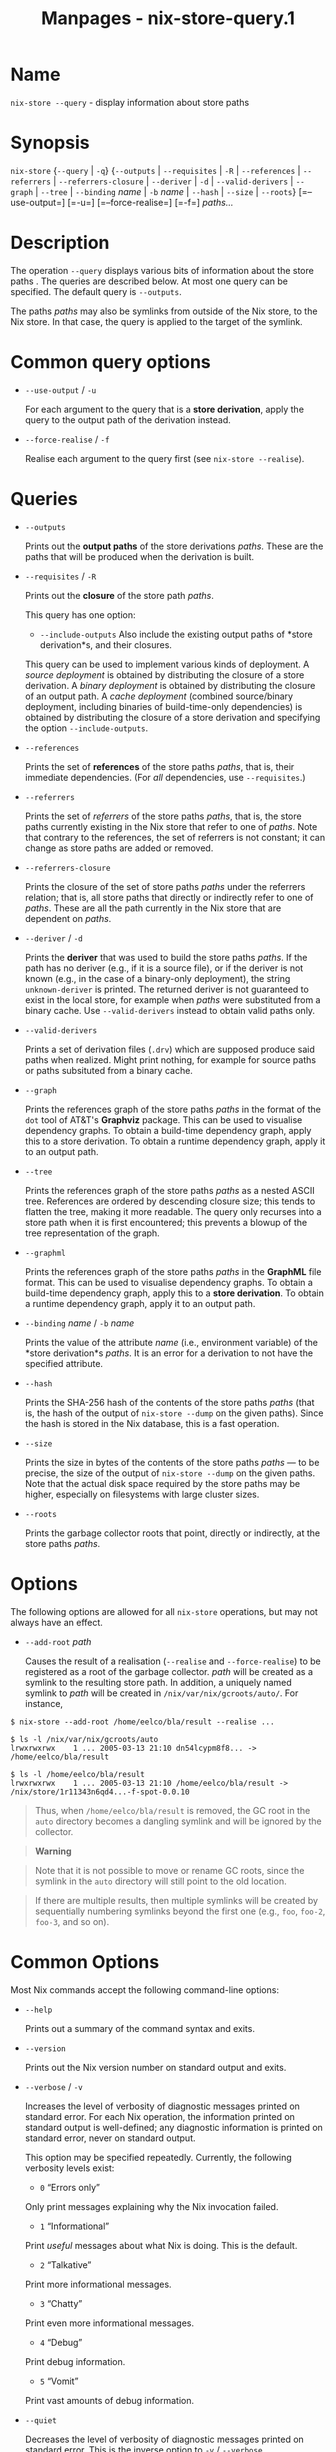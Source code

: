 #+TITLE: Manpages - nix-store-query.1
* Name
=nix-store --query= - display information about store paths

* Synopsis
=nix-store= {=--query= | =-q=} {=--outputs= | =--requisites= | =-R= |
=--references= | =--referrers= | =--referrers-closure= | =--deriver= |
=-d= | =--valid-derivers= | =--graph= | =--tree= | =--binding= /name/ |
=-b= /name/ | =--hash= | =--size= | =--roots=} [=--use-output=] [=-u=]
[=--force-realise=] [=-f=] /paths.../

* Description
The operation =--query= displays various bits of information about the
store paths . The queries are described below. At most one query can be
specified. The default query is =--outputs=.

The paths /paths/ may also be symlinks from outside of the Nix store, to
the Nix store. In that case, the query is applied to the target of the
symlink.

* Common query options
- =--use-output= / =-u=

  For each argument to the query that is a *store derivation*, apply the
  query to the output path of the derivation instead.

- =--force-realise= / =-f=

  Realise each argument to the query first (see =nix-store --realise=).

* Queries
- =--outputs=

  Prints out the *output paths* of the store derivations /paths/. These
  are the paths that will be produced when the derivation is built.

- =--requisites= / =-R=

  Prints out the *closure* of the store path /paths/.

  This query has one option:

  - =--include-outputs= Also include the existing output paths of *store
    derivation*s, and their closures.

  This query can be used to implement various kinds of deployment. A
  /source deployment/ is obtained by distributing the closure of a store
  derivation. A /binary deployment/ is obtained by distributing the
  closure of an output path. A /cache deployment/ (combined
  source/binary deployment, including binaries of build-time-only
  dependencies) is obtained by distributing the closure of a store
  derivation and specifying the option =--include-outputs=.

- =--references=

  Prints the set of *references* of the store paths /paths/, that is,
  their immediate dependencies. (For /all/ dependencies, use
  =--requisites=.)

- =--referrers=

  Prints the set of /referrers/ of the store paths /paths/, that is, the
  store paths currently existing in the Nix store that refer to one of
  /paths/. Note that contrary to the references, the set of referrers is
  not constant; it can change as store paths are added or removed.

- =--referrers-closure=

  Prints the closure of the set of store paths /paths/ under the
  referrers relation; that is, all store paths that directly or
  indirectly refer to one of /paths/. These are all the path currently
  in the Nix store that are dependent on /paths/.

- =--deriver= / =-d=

  Prints the *deriver* that was used to build the store paths /paths/.
  If the path has no deriver (e.g., if it is a source file), or if the
  deriver is not known (e.g., in the case of a binary-only deployment),
  the string =unknown-deriver= is printed. The returned deriver is not
  guaranteed to exist in the local store, for example when /paths/ were
  substituted from a binary cache. Use =--valid-derivers= instead to
  obtain valid paths only.

- =--valid-derivers=

  Prints a set of derivation files (=.drv=) which are supposed produce
  said paths when realized. Might print nothing, for example for source
  paths or paths subsituted from a binary cache.

- =--graph=

  Prints the references graph of the store paths /paths/ in the format
  of the =dot= tool of AT&T's *Graphviz* package. This can be used to
  visualise dependency graphs. To obtain a build-time dependency graph,
  apply this to a store derivation. To obtain a runtime dependency
  graph, apply it to an output path.

- =--tree=

  Prints the references graph of the store paths /paths/ as a nested
  ASCII tree. References are ordered by descending closure size; this
  tends to flatten the tree, making it more readable. The query only
  recurses into a store path when it is first encountered; this prevents
  a blowup of the tree representation of the graph.

- =--graphml=

  Prints the references graph of the store paths /paths/ in the
  *GraphML* file format. This can be used to visualise dependency
  graphs. To obtain a build-time dependency graph, apply this to a
  *store derivation*. To obtain a runtime dependency graph, apply it to
  an output path.

- =--binding= /name/ / =-b= /name/

  Prints the value of the attribute /name/ (i.e., environment variable)
  of the *store derivation*s /paths/. It is an error for a derivation to
  not have the specified attribute.

- =--hash=

  Prints the SHA-256 hash of the contents of the store paths /paths/
  (that is, the hash of the output of =nix-store --dump= on the given
  paths). Since the hash is stored in the Nix database, this is a fast
  operation.

- =--size=

  Prints the size in bytes of the contents of the store paths /paths/
  --- to be precise, the size of the output of =nix-store --dump= on the
  given paths. Note that the actual disk space required by the store
  paths may be higher, especially on filesystems with large cluster
  sizes.

- =--roots=

  Prints the garbage collector roots that point, directly or indirectly,
  at the store paths /paths/.

* Options
The following options are allowed for all =nix-store= operations, but
may not always have an effect.

- =--add-root= /path/

  Causes the result of a realisation (=--realise= and =--force-realise=)
  to be registered as a root of the garbage collector. /path/ will be
  created as a symlink to the resulting store path. In addition, a
  uniquely named symlink to /path/ will be created in
  =/nix/var/nix/gcroots/auto/=. For instance,

#+begin_example
$ nix-store --add-root /home/eelco/bla/result --realise ...

$ ls -l /nix/var/nix/gcroots/auto
lrwxrwxrwx    1 ... 2005-03-13 21:10 dn54lcypm8f8... -> /home/eelco/bla/result

$ ls -l /home/eelco/bla/result
lrwxrwxrwx    1 ... 2005-03-13 21:10 /home/eelco/bla/result -> /nix/store/1r11343n6qd4...-f-spot-0.0.10
#+end_example

#+begin_quote
Thus, when =/home/eelco/bla/result= is removed, the GC root in the
=auto= directory becomes a dangling symlink and will be ignored by the
collector.

#+end_quote

#+begin_quote

#+begin_quote
*Warning*

#+end_quote

#+begin_quote
Note that it is not possible to move or rename GC roots, since the
symlink in the =auto= directory will still point to the old location.

#+end_quote

#+end_quote

#+begin_quote
If there are multiple results, then multiple symlinks will be created by
sequentially numbering symlinks beyond the first one (e.g., =foo=,
=foo-2=, =foo-3=, and so on).

#+end_quote

* Common Options
Most Nix commands accept the following command-line options:

- =--help=

  Prints out a summary of the command syntax and exits.

- =--version=

  Prints out the Nix version number on standard output and exits.

- =--verbose= / =-v=

  Increases the level of verbosity of diagnostic messages printed on
  standard error. For each Nix operation, the information printed on
  standard output is well-defined; any diagnostic information is printed
  on standard error, never on standard output.

  This option may be specified repeatedly. Currently, the following
  verbosity levels exist:

  - =0= “Errors only”

  Only print messages explaining why the Nix invocation failed.

  - =1= “Informational”

  Print /useful/ messages about what Nix is doing. This is the default.

  - =2= “Talkative”

  Print more informational messages.

  - =3= “Chatty”

  Print even more informational messages.

  - =4= “Debug”

  Print debug information.

  - =5= “Vomit”

  Print vast amounts of debug information.

- =--quiet=

  Decreases the level of verbosity of diagnostic messages printed on
  standard error. This is the inverse option to =-v= / =--verbose=.

  This option may be specified repeatedly. See the previous verbosity
  levels list.

- =--log-format= /format/

  This option can be used to change the output of the log format, with
  /format/ being one of:

  - =raw=

  This is the raw format, as outputted by nix-build.

  - =internal-json=

  Outputs the logs in a structured manner.

  #+begin_quote
  *Warning*

  #+end_quote

  #+begin_quote
  While the schema itself is relatively stable, the format of the
  error-messages (namely of the =msg=-field) can change between
  releases.

  #+end_quote

  - =bar=

  Only display a progress bar during the builds.

  - =bar-with-logs=

  Display the raw logs, with the progress bar at the bottom.

- =--no-build-output= / =-Q=

  By default, output written by builders to standard output and standard
  error is echoed to the Nix command's standard error. This option
  suppresses this behaviour. Note that the builder's standard output and
  error are always written to a log file in =prefix/nix/var/log/nix=.

- =--max-jobs= / =-j= /number/

  Sets the maximum number of build jobs that Nix will perform in
  parallel to the specified number. Specify =auto= to use the number of
  CPUs in the system. The default is specified by the =max-jobs=
  configuration setting, which itself defaults to =1=. A higher value is
  useful on SMP systems or to exploit I/O latency.

  Setting it to =0= disallows building on the local machine, which is
  useful when you want builds to happen only on remote builders.

- =--cores=

  Sets the value of the =NIX_BUILD_CORES= environment variable in the
  invocation of builders. Builders can use this variable at their
  discretion to control the maximum amount of parallelism. For instance,
  in Nixpkgs, if the derivation attribute =enableParallelBuilding= is
  set to =true=, the builder passes the =-jN= flag to GNU Make. It
  defaults to the value of the =cores= configuration setting, if set, or
  =1= otherwise. The value =0= means that the builder should use all
  available CPU cores in the system.

- =--max-silent-time=

  Sets the maximum number of seconds that a builder can go without
  producing any data on standard output or standard error. The default
  is specified by the =max-silent-time= configuration setting. =0= means
  no time-out.

- =--timeout=

  Sets the maximum number of seconds that a builder can run. The default
  is specified by the =timeout= configuration setting. =0= means no
  timeout.

- =--keep-going= / =-k=

  Keep going in case of failed builds, to the greatest extent possible.
  That is, if building an input of some derivation fails, Nix will still
  build the other inputs, but not the derivation itself. Without this
  option, Nix stops if any build fails (except for builds of
  substitutes), possibly killing builds in progress (in case of parallel
  or distributed builds).

- =--keep-failed= / =-K=

  Specifies that in case of a build failure, the temporary directory
  (usually in =/tmp=) in which the build takes place should not be
  deleted. The path of the build directory is printed as an
  informational message.

- =--fallback=

  Whenever Nix attempts to build a derivation for which substitutes are
  known for each output path, but realising the output paths through the
  substitutes fails, fall back on building the derivation.

  The most common scenario in which this is useful is when we have
  registered substitutes in order to perform binary distribution from,
  say, a network repository. If the repository is down, the realisation
  of the derivation will fail. When this option is specified, Nix will
  build the derivation instead. Thus, installation from binaries falls
  back on installation from source. This option is not the default since
  it is generally not desirable for a transient failure in obtaining the
  substitutes to lead to a full build from source (with the related
  consumption of resources).

- =--readonly-mode=

  When this option is used, no attempt is made to open the Nix database.
  Most Nix operations do need database access, so those operations will
  fail.

- =--arg= /name/ /value/

  This option is accepted by =nix-env=, =nix-instantiate=, =nix-shell=
  and =nix-build=. When evaluating Nix expressions, the expression
  evaluator will automatically try to call functions that it encounters.
  It can automatically call functions for which every argument has a
  *default value* (e.g., ={ argName ?  defaultValue }: ...=).

  With =--arg=, you can also call functions that have arguments without
  a default value (or override a default value). That is, if the
  evaluator encounters a function with an argument named /name/, it will
  call it with value /value/.

  For instance, the top-level =default.nix= in Nixpkgs is actually a
  function:

#+begin_example
{ # The system (e.g., `i686-linux') for which to build the packages.
system ? builtins.currentSystem
...
}: ...
#+end_example

#+begin_quote
So if you call this Nix expression (e.g., when you do
=nix-env --install --attr pkgname=), the function will be called
automatically using the value =builtins.currentSystem= for the =system=
argument. You can override this using =--arg=, e.g.,
=nix-env --install --attr pkgname --arg system \"i686-freebsd\"=. (Note
that since the argument is a Nix string literal, you have to escape the
quotes.)

#+end_quote

- =--argstr= /name/ /value/

  This option is like =--arg=, only the value is not a Nix expression
  but a string. So instead of =--arg system \"i686-linux\"= (the outer
  quotes are to keep the shell happy) you can say
  =--argstr system i686-linux=.

- =--attr= / =-A= /attrPath/

  Select an attribute from the top-level Nix expression being evaluated.
  (=nix-env=, =nix-instantiate=, =nix-build= and =nix-shell= only.) The
  /attribute path/ /attrPath/ is a sequence of attribute names separated
  by dots. For instance, given a top-level Nix expression /e/, the
  attribute path =xorg.xorgserver= would cause the expression
  =e.xorg.xorgserver= to be used. See =nix-env --install= for some
  concrete examples.

  In addition to attribute names, you can also specify array indices.
  For instance, the attribute path =foo.3.bar= selects the =bar=
  attribute of the fourth element of the array in the =foo= attribute of
  the top-level expression.

- =--expr= / =-E=

  Interpret the command line arguments as a list of Nix expressions to
  be parsed and evaluated, rather than as a list of file names of Nix
  expressions. (=nix-instantiate=, =nix-build= and =nix-shell= only.)

  For =nix-shell=, this option is commonly used to give you a shell in
  which you can build the packages returned by the expression. If you
  want to get a shell which contain the /built/ packages ready for use,
  give your expression to the =nix-shell --packages= convenience flag
  instead.

- =-I= / =--include= /path/

  Add an entry to the list of search paths used to resolve *lookup
  paths*. This option may be given multiple times.

  Paths added through =-I= take precedence over the =nix-path=
  configuration setting and the =NIX_PATH= environment variable.

- =--option= /name/ /value/

  Set the Nix configuration option /name/ to /value/. This overrides
  settings in the Nix configuration file (see nix.conf5).

- =--repair=

  Fix corrupted or missing store paths by redownloading or rebuilding
  them. Note that this is slow because it requires computing a
  cryptographic hash of the contents of every path in the closure of the
  build. Also note the warning under =nix-store --repair-path=.

  *Note*

  See =man nix.conf= for overriding configuration settings with command
  line flags.

* Common Environment Variables
Most Nix commands interpret the following environment variables:

- =IN_NIX_SHELL=

  Indicator that tells if the current environment was set up by
  =nix-shell=. It can have the values =pure= or =impure=.

- =NIX_PATH=

  A colon-separated list of search path entries used to resolve *lookup
  paths*.

  This environment variable overrides the value of the =nix-path=
  configuration setting.

  It can be extended using the =-I= option.

  #+begin_quote
  *Example*

  #+end_quote

  #+begin_example
  $ export NIX_PATH=`/home/eelco/Dev:nixos-config=/etc/nixos
  #+end_example

  If =NIX_PATH= is set to an empty string, resolving search paths will
  always fail.

  #+begin_quote
  *Example*

  #+end_quote

  #+begin_example
  $ NIX_PATH= nix-instantiate --eval '<nixpkgs>'
  error: file 'nixpkgs' was not found in the Nix search path (add it using $NIX_PATH or -I)
  #+end_example

- =NIX_IGNORE_SYMLINK_STORE=

  Normally, the Nix store directory (typically =/nix/store=) is not
  allowed to contain any symlink components. This is to prevent “impure”
  builds. Builders sometimes “canonicalise” paths by resolving all
  symlink components. Thus, builds on different machines (with
  =/nix/store= resolving to different locations) could yield different
  results. This is generally not a problem, except when builds are
  deployed to machines where =/nix/store= resolves differently. If you
  are sure that you're not going to do that, you can set
  =NIX_IGNORE_SYMLINK_STORE= to =1=.

  Note that if you're symlinking the Nix store so that you can put it on
  another file system than the root file system, on Linux you're better
  off using =bind= mount points, e.g.,

#+begin_example
$ mkdir /nix
$ mount -o bind /mnt/otherdisk/nix /nix
#+end_example

#+begin_quote
Consult the mount 8 manual page for details.

#+end_quote

- =NIX_STORE_DIR=

  Overrides the location of the Nix store (default =prefix/store=).

- =NIX_DATA_DIR=

  Overrides the location of the Nix static data directory (default
  =prefix/share=).

- =NIX_LOG_DIR=

  Overrides the location of the Nix log directory (default
  =prefix/var/log/nix=).

- =NIX_STATE_DIR=

  Overrides the location of the Nix state directory (default
  =prefix/var/nix=).

- =NIX_CONF_DIR=

  Overrides the location of the system Nix configuration directory
  (default =prefix/etc/nix=).

- =NIX_CONFIG=

  Applies settings from Nix configuration from the environment. The
  content is treated as if it was read from a Nix configuration file.
  Settings are separated by the newline character.

- =NIX_USER_CONF_FILES=

  Overrides the location of the Nix user configuration files to load
  from.

  The default are the locations according to the *XDG Base Directory
  Specification*. See the *XDG Base Directories* sub-section for
  details.

  The variable is treated as a list separated by the =:= token.

- =TMPDIR=

  Use the specified directory to store temporary files. In particular,
  this includes temporary build directories; these can take up
  substantial amounts of disk space. The default is =/tmp=.

- =NIX_REMOTE=

  This variable should be set to =daemon= if you want to use the Nix
  daemon to execute Nix operations. This is necessary in *multi-user*
  Nix installations. If the Nix daemon's Unix socket is at some
  non-standard path, this variable should be set to
  =unix://path/to/socket=. Otherwise, it should be left unset.

- =NIX_SHOW_STATS=

  If set to =1=, Nix will print some evaluation statistics, such as the
  number of values allocated.

- =NIX_COUNT_CALLS=

  If set to =1=, Nix will print how often functions were called during
  Nix expression evaluation. This is useful for profiling your Nix
  expressions.

- =GC_INITIAL_HEAP_SIZE=

  If Nix has been configured to use the Boehm garbage collector, this
  variable sets the initial size of the heap in bytes. It defaults to
  384 MiB. Setting it to a low value reduces memory consumption, but
  will increase runtime due to the overhead of garbage collection.

** XDG Base Directories
Nix follows the *XDG Base Directory Specification*.

For backwards compatibility, Nix commands will follow the standard only
when =use-xdg-base-directories= is enabled. *New Nix commands*
(experimental) conform to the standard by default.

The following environment variables are used to determine locations of
various state and configuration files:

- [=XDG_CONFIG_HOME=]{#env-XDG/CONFIG/HOME} (default =~/.config=)

- [=XDG_STATE_HOME=]{#env-XDG/STATE/HOME} (default =~/.local/state=)

- [=XDG_CACHE_HOME=]{#env-XDG/CACHE/HOME} (default =~/.cache=)

* Examples
Print the closure (runtime dependencies) of the =svn= program in the
current user environment:

#+begin_example
$ nix-store --query --requisites $(which svn)
/nix/store/5mbglq5ldqld8sj57273aljwkfvj22mc-subversion-1.1.4
/nix/store/9lz9yc6zgmc0vlqmn2ipcpkjlmbi51vv-glibc-2.3.4
...
#+end_example

Print the build-time dependencies of =svn=:

#+begin_example
$ nix-store --query --requisites $(nix-store --query --deriver $(which svn))
/nix/store/02iizgn86m42q905rddvg4ja975bk2i4-grep-2.5.1.tar.bz2.drv
/nix/store/07a2bzxmzwz5hp58nf03pahrv2ygwgs3-gcc-wrapper.sh
/nix/store/0ma7c9wsbaxahwwl04gbw3fcd806ski4-glibc-2.3.4.drv
... lots of other paths ...
#+end_example

The difference with the previous example is that we ask the closure of
the derivation (=-qd=), not the closure of the output path that contains
=svn=.

Show the build-time dependencies as a tree:

#+begin_example
$ nix-store --query --tree $(nix-store --query --deriver $(which svn))
/nix/store/7i5082kfb6yjbqdbiwdhhza0am2xvh6c-subversion-1.1.4.drv
+---/nix/store/d8afh10z72n8l1cr5w42366abiblgn54-builder.sh
+---/nix/store/fmzxmpjx2lh849ph0l36snfj9zdibw67-bash-3.0.drv
|   +---/nix/store/570hmhmx3v57605cqg9yfvvyh0nnb8k8-bash
|   +---/nix/store/p3srsbd8dx44v2pg6nbnszab5mcwx03v-builder.sh
...
#+end_example

Show all paths that depend on the same OpenSSL library as =svn=:

#+begin_example
$ nix-store --query --referrers $(nix-store --query --binding openssl $(nix-store --query --deriver $(which svn)))
/nix/store/23ny9l9wixx21632y2wi4p585qhva1q8-sylpheed-1.0.0
/nix/store/5mbglq5ldqld8sj57273aljwkfvj22mc-subversion-1.1.4
/nix/store/dpmvp969yhdqs7lm2r1a3gng7pyq6vy4-subversion-1.1.3
/nix/store/l51240xqsgg8a7yrbqdx1rfzyv6l26fx-lynx-2.8.5
#+end_example

Show all paths that directly or indirectly depend on the Glibc (C
library) used by =svn=:

#+begin_example
$ nix-store --query --referrers-closure $(ldd $(which svn) | grep /libc.so | awk '{print $3}')
/nix/store/034a6h4vpz9kds5r6kzb9lhh81mscw43-libgnomeprintui-2.8.2
/nix/store/15l3yi0d45prm7a82pcrknxdh6nzmxza-gawk-3.1.4
...
#+end_example

Note that =ldd= is a command that prints out the dynamic libraries used
by an ELF executable.

Make a picture of the runtime dependency graph of the current user
environment:

#+begin_example
$ nix-store --query --graph ~/.nix-profile | dot -Tps > graph.ps
$ gv graph.ps
#+end_example

Show every garbage collector root that points to a store path that
depends on =svn=:

#+begin_example
$ nix-store --query --roots $(which svn)
/nix/var/nix/profiles/default-81-link
/nix/var/nix/profiles/default-82-link
/home/eelco/.local/state/nix/profiles/profile-97-link
#+end_example
